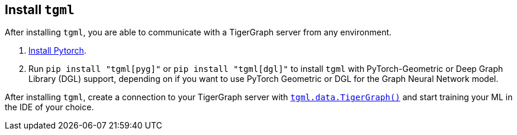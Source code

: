 [#_install_tgml]
== Install `tgml`

After installing `tgml`, you are able to communicate with a TigerGraph server from any environment.

. link:https://pytorch.org/[Install Pytorch].
. Run `pip install "tgml[pyg]"` or `pip install "tgml[dgl]"` to install `tgml` with PyTorch-Geometric or Deep Graph Library (DGL) support, depending on if you want to use PyTorch Geometric or DGL for the Graph Neural Network model.

After installing `tgml`, create a connection to your TigerGraph server with xref:tgml:tgml-data.adoc#_class_tigergraph[`tgml.data.TigerGraph()`] and start training your ML in the IDE of your choice.